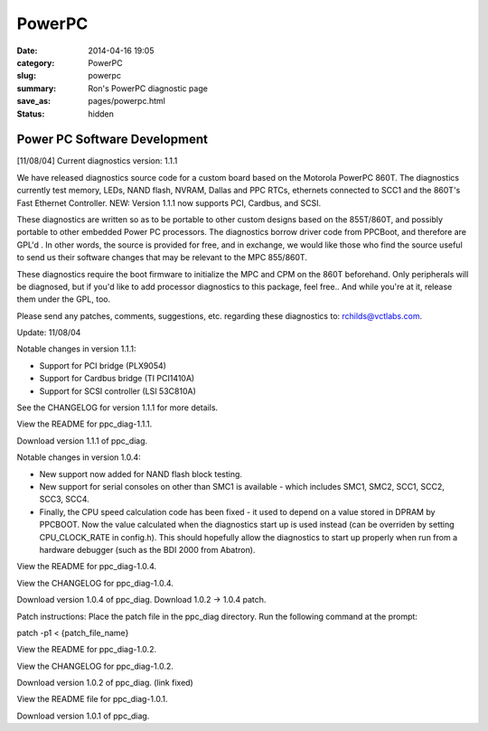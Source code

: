 =======
PowerPC
=======

:date: 2014-04-16 19:05
:category: PowerPC
:slug: powerpc
:summary: Ron's PowerPC diagnostic page
:save_as: pages/powerpc.html
:status: hidden

Power PC Software Development
-----------------------------
	
[11/08/04] Current diagnostics version: 1.1.1

We have released diagnostics source code for a custom board based on the Motorola PowerPC 860T. The diagnostics currently test memory, LEDs, NAND flash, NVRAM, Dallas and PPC RTCs, ethernets connected to SCC1 and the 860T's Fast Ethernet Controller. NEW: Version 1.1.1 now supports PCI, Cardbus, and SCSI.

These diagnostics are written so as to be portable to other custom designs based on the 855T/860T, and possibly portable to other embedded Power PC processors.
The diagnostics borrow driver code from PPCBoot, and therefore are GPL'd . In other words, the source is provided for free, and in exchange, we would like those who find the source useful to send us their software changes that may be relevant to the MPC 855/860T.

These diagnostics require the boot firmware to initialize the MPC and CPM on the 860T beforehand. Only peripherals will be diagnosed, but if you'd like to add processor diagnostics to this package, feel free.. And while you're at it, release them under the GPL, too.

Please send any patches, comments, suggestions, etc. regarding these diagnostics to: rchilds@vctlabs.com.

Update: 11/08/04

Notable changes in version 1.1.1:

* Support for PCI bridge (PLX9054)
* Support for Cardbus bridge (TI PCI1410A)
* Support for SCSI controller (LSI 53C810A)

See the CHANGELOG for version 1.1.1 for more details.

View the README for ppc_diag-1.1.1.

Download version 1.1.1 of ppc_diag.

Notable changes in version 1.0.4:

* New support now added for NAND flash block testing.
* New support for serial consoles on other than SMC1 is available - which includes SMC1, SMC2, SCC1, SCC2, SCC3, SCC4.
* Finally, the CPU speed calculation code has been fixed - it used to depend on a value stored in DPRAM by PPCBOOT. Now the value calculated when the diagnostics start up is used instead (can be overriden by setting CPU_CLOCK_RATE in config.h). This should hopefully allow the diagnostics to start up properly when run from a hardware debugger (such as the BDI 2000 from Abatron).

View the README for ppc_diag-1.0.4.

View the CHANGELOG for ppc_diag-1.0.4.

Download version 1.0.4 of ppc_diag. Download 1.0.2 -> 1.0.4 patch.

Patch instructions: Place the patch file in the ppc_diag directory. Run the following command at the prompt:

patch -p1 < {patch_file_name}

View the README for ppc_diag-1.0.2.

View the CHANGELOG for ppc_diag-1.0.2.

Download version 1.0.2 of ppc_diag. (link fixed)

View the README file for ppc_diag-1.0.1.

Download version 1.0.1 of ppc_diag.

